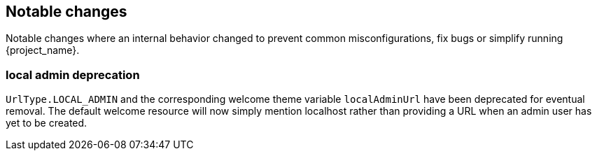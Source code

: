 == Notable changes

Notable changes where an internal behavior changed to prevent common misconfigurations, fix bugs or simplify running {project_name}.

=== local admin deprecation

`UrlType.LOCAL_ADMIN` and the corresponding welcome theme variable `localAdminUrl` have been deprecated for eventual removal. The default welcome resource will now simply mention localhost rather than providing a URL when an admin user has yet to be created.